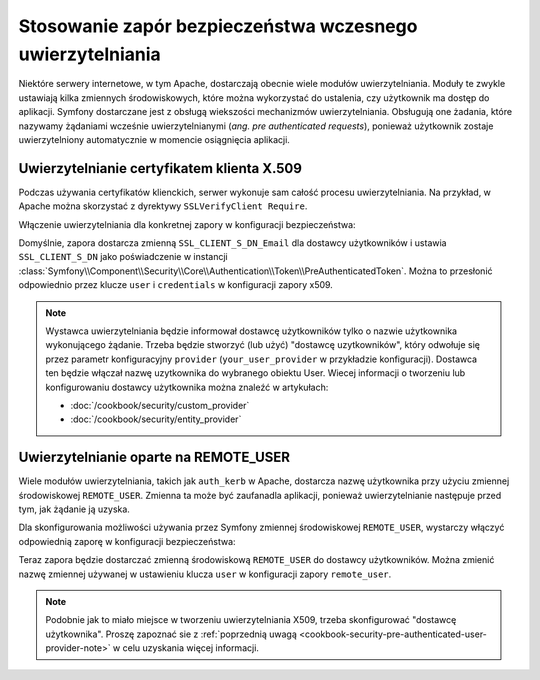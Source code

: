 .. index::
   single: bezpieczeństwo; wczesne uwierzytelnianie
   single: uwierzytelnianie; wczesne
   single: zapora; wczesnego uwierzytelniania

Stosowanie zapór bezpieczeństwa wczesnego uwierzytelniania
==========================================================

Niektóre serwery internetowe, w tym Apache, dostarczają obecnie wiele modułów
uwierzytelniania. Moduły te zwykle ustawiają kilka zmiennych środowiskowych,
które można wykorzystać do ustalenia, czy użytkownik ma dostęp do aplikacji.
Symfony dostarczane jest z obsługą wiekszości mechanizmów uwierzytelniania.
Obsługują one żadania, które nazywamy żądaniami wcześnie uwierzytelnianymi
(*ang. pre authenticated requests*), ponieważ użytkownik zostaje uwierzytelniony
automatycznie w momencie osiągnięcia aplikacji.

.. index::
   single: uwierzytelnianie; certyfikat klienta X.509

Uwierzytelnianie certyfikatem klienta X.509
-------------------------------------------

Podczas używania certyfikatów klienckich, serwer wykonuje sam całość procesu
uwierzytelniania. Na przykład, w Apache można skorzystać z dyrektywy ``SSLVerifyClient Require``.

Włączenie uwierzytelniania dla konkretnej zapory w konfiguracji bezpieczeństwa:

.. configuration-block::

    .. code-block:: yaml
       :linenos:

        # app/config/security.yml
        security:
            # ...

            firewalls:
                secured_area:
                    pattern: ^/
                    x509:
                        provider: your_user_provider

    .. code-block:: xml
       :linenos:

        <!-- app/config/security.xml -->
        <?xml version="1.0" encoding="UTF-8"?>
        <srv:container xmlns="http://symfony.com/schema/dic/security"
            xmlns:xsi="http://www.w3.org/2001/XMLSchema-instance"
            xmlns:srv="http://symfony.com/schema/dic/services"
            xsi:schemaLocation="http://symfony.com/schema/dic/services
                http://symfony.com/schema/dic/services/services-1.0.xsd">

            <config>
                <!-- ... -->

                <firewall name="secured_area" pattern="^/">
                    <x509 provider="your_user_provider" />
                </firewall>
            </config>
        </srv:container>

    .. code-block:: php
       :linenos:

        // app/config/security.php
        $container->loadFromExtension('security', array(
            // ...

            'firewalls' => array(
                'secured_area' => array(
                    'pattern' => '^/',
                    'x509'    => array(
                        'provider' => 'your_user_provider',
                    ),
                ),
            ),
        ));

Domyślnie, zapora dostarcza zmienną ``SSL_CLIENT_S_DN_Email`` dla dostawcy
użytkowników i ustawia ``SSL_CLIENT_S_DN`` jako poświadczenie w instancji
:class:`Symfony\\Component\\Security\\Core\\Authentication\\Token\\PreAuthenticatedToken`.
Można to przesłonić odpowiednio przez klucze ``user`` i ``credentials`` w konfiguracji
zapory x509.

.. _cookbook-security-pre-authenticated-user-provider-note:

.. note::

    Wystawca uwierzytelniania będzie informował dostawcę użytkowników tylko o
    nazwie użytkownika wykonującego żądanie. Trzeba będzie stworzyć (lub użyć)
    "dostawcę uzytkowników", który odwołuje się przez parametr konfiguracyjny
    ``provider`` (``your_user_provider`` w przykładzie konfiguracji). Dostawca ten
    będzie włączał nazwę uzytkownika do wybranego obiektu User. Wiecej informacji
    o tworzeniu lub konfigurowaniu dostawcy użytkownika można znaleźć w artykułach:
    
    * :doc:`/cookbook/security/custom_provider`
    * :doc:`/cookbook/security/entity_provider`

.. index::
   single: uwierzytelnianie; REMOTE_USER

Uwierzytelnianie oparte na REMOTE_USER
--------------------------------------

.. versionadded:: 2.6
    Zaporę wczesnego uwierzytelniania REMOTE_USER wprowadzono w Symfony 2.6.

Wiele modułów uwierzytelniania, takich jak ``auth_kerb`` w Apache, dostarcza
nazwę użytkownika przy użyciu zmiennej środowiskowej ``REMOTE_USER``.
Zmienna ta może być zaufanadla aplikacji, ponieważ uwierzytelnianie następuje
przed tym, jak żądanie ją uzyska.

Dla skonfigurowania możliwości używania przez Symfony zmiennej środowiskowej
``REMOTE_USER``, wystarczy włączyć odpowiednią zaporę w konfiguracji bezpieczeństwa:

.. configuration-block::

    .. code-block:: yaml
       :linenos:

        # app/config/security.yml
        security:
            firewalls:
                secured_area:
                    pattern: ^/
                    remote_user:
                        provider: your_user_provider

    .. code-block:: xml
       :linenos:

        <!-- app/config/security.xml -->
        <?xml version="1.0" ?>
        <srv:container xmlns="http://symfony.com/schema/dic/security"
            xmlns:srv="http://symfony.com/schema/dic/services">

            <config>
                <firewall name="secured_area" pattern="^/">
                    <remote-user provider="your_user_provider"/>
                </firewall>
            </config>
        </srv:container>

    .. code-block:: php
       :linenos:

        // app/config/security.php
        $container->loadFromExtension('security', array(
            'firewalls' => array(
                'secured_area' => array(
                    'pattern'     => '^/'
                    'remote_user' => array(
                        'provider' => 'your_user_provider',
                    ),
                ),
            ),
        ));

Teraz zapora będzie dostarczać zmienną środowiskową ``REMOTE_USER`` do dostawcy
użytkowników. Można zmienić nazwę zmiennej używanej w ustawieniu klucza ``user``
w konfiguracji zapory ``remote_user``.

.. note::

    Podobnie jak to miało miejsce w tworzeniu uwierzytelniania X509, trzeba
    skonfigurować "dostawcę użytkownika".
    Proszę zapoznać sie z :ref:`poprzednią uwagą <cookbook-security-pre-authenticated-user-provider-note>`
    w celu uzyskania więcej informacji.
